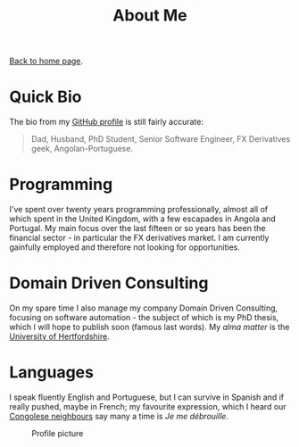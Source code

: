#+title: About Me
#+author: Marco Craveiro
#+options: num:nil author:nil toc:nil
#+HTML_HEAD: <link rel="stylesheet" href="css/tufte.css" type="text/css" />

[[file:index.org][Back to home page]].

* Quick Bio

The bio from my [[https://github.com/mcraveiro][GitHub profile]] is still fairly accurate:

#+begin_quote
Dad, Husband, PhD Student, Senior Software Engineer, FX Derivatives
geek, Angolan-Portuguese.
#+end_quote

* Programming

I've spent over twenty years programming professionally, almost all of
which spent in the United Kingdom, with a few escapades in Angola and
Portugal. My main focus over the last fifteen or so years has been the
financial sector - in particular the FX derivatives market. I am
currently gainfully employed and therefore not looking for
opportunities.

* Domain Driven Consulting

On my spare time I also manage my company Domain Driven Consulting,
focusing on software automation - the subject of which is my PhD
thesis, which I will hope to publish soon (famous last words). My
/alma matter/ is the [[https://www.herts.ac.uk/][University of Hertfordshire]].

* Languages

I speak fluently English and Portuguese, but I can survive in Spanish
and if really pushed, maybe in French; my favourite expression, which
I heard our [[https://en.wikipedia.org/wiki/Democratic_Republic_of_the_Congo][Congolese neighbours]] say many a time is /Je me
débrouille/.

#+caption: Profile picture
#+NAME: fig:gotch
#+attr_html: :width 30% :height 30% :align center
[[./gfx/gotchi_large.jpg]]

# Local Variables:
# org-html-validation-link: nil
# org-tufte-include-footnotes-at-bottom: t
# End:
